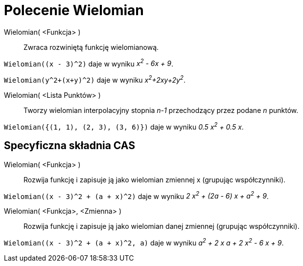 = Polecenie Wielomian
:page-en: commands/Polynomial
ifdef::env-github[:imagesdir: /en/modules/ROOT/assets/images]

Wielomian( <Funkcja> )::
  Zwraca rozwiniętą funkcję wielomianową.

[EXAMPLE]
====

`++Wielomian((x - 3)^2)++` daje w wyniku _x^2^ - 6x + 9_.

====

[EXAMPLE]
====

`++Wielomian(y^2+(x+y)^2)++` daje w wyniku _x^2^+2xy+2y^2^_.

====

Wielomian( <Lista Punktów> )::
  Tworzy wielomian interpolacyjny stopnia _n-1_ przechodzący przez podane _n_ punktów.

[EXAMPLE]
====

`++Wielomian({(1, 1), (2, 3), (3, 6)})++` daje w wyniku _0.5 x^2^ + 0.5 x_.

====

== Specyficzna składnia CAS

Wielomian( <Funkcja> )::
  Rozwija funkcję i zapisuje ją jako wielomian zmiennej x (grupując współczynniki).

[EXAMPLE]
====

`++Wielomian((x - 3)^2 + (a + x)^2)++` daje w wyniku _2 x^2^ + (2a - 6) x + a^2^ + 9_.

====

Wielomian( <Funkcja>, <Zmienna> )::
  Rozwija funkcję i zapisuje ją jako wielomian danej zmiennej (grupując współczynniki).

[EXAMPLE]
====

`++Wielomian((x - 3)^2 + (a + x)^2, a)++` daje w wyniku _a^2^ + 2 x a + 2 x^2^ - 6 x + 9_.

====
